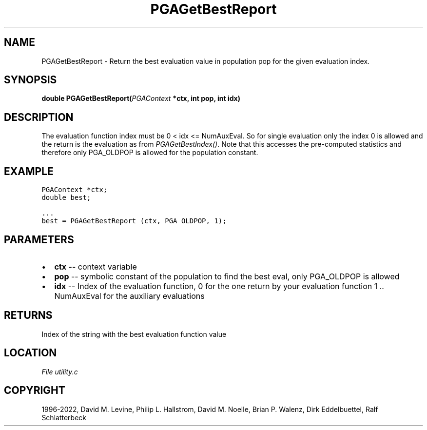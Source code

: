 .\" Man page generated from reStructuredText.
.
.
.nr rst2man-indent-level 0
.
.de1 rstReportMargin
\\$1 \\n[an-margin]
level \\n[rst2man-indent-level]
level margin: \\n[rst2man-indent\\n[rst2man-indent-level]]
-
\\n[rst2man-indent0]
\\n[rst2man-indent1]
\\n[rst2man-indent2]
..
.de1 INDENT
.\" .rstReportMargin pre:
. RS \\$1
. nr rst2man-indent\\n[rst2man-indent-level] \\n[an-margin]
. nr rst2man-indent-level +1
.\" .rstReportMargin post:
..
.de UNINDENT
. RE
.\" indent \\n[an-margin]
.\" old: \\n[rst2man-indent\\n[rst2man-indent-level]]
.nr rst2man-indent-level -1
.\" new: \\n[rst2man-indent\\n[rst2man-indent-level]]
.in \\n[rst2man-indent\\n[rst2man-indent-level]]u
..
.TH "PGAGetBestReport" "3" "2023-01-09" "" "PGAPack"
.SH NAME
PGAGetBestReport \- Return the best evaluation value in population pop for the given evaluation index. 
.SH SYNOPSIS
.B double  PGAGetBestReport(\fI\%PGAContext\fP  *ctx, int  pop, int  idx) 
.sp
.SH DESCRIPTION
.sp
The evaluation function index must be 0 < idx <= NumAuxEval. So for
single evaluation only the index 0 is allowed and the return is the
evaluation as from \fI\%PGAGetBestIndex()\fP\&. Note that this
accesses the pre\-computed statistics and therefore only PGA_OLDPOP
is allowed for the population constant.
.SH EXAMPLE
.sp
.nf
.ft C
PGAContext *ctx;
double best;

\&...
best = PGAGetBestReport (ctx, PGA_OLDPOP, 1);
.ft P
.fi

 
.SH PARAMETERS
.IP \(bu 2
\fBctx\fP \-\- context variable 
.IP \(bu 2
\fBpop\fP \-\- symbolic constant of the population to find the best eval, only PGA_OLDPOP is allowed 
.IP \(bu 2
\fBidx\fP \-\- Index of the evaluation function, 0 for the one return by your evaluation function 1 .. NumAuxEval for the auxiliary evaluations 
.SH RETURNS
Index of the string with the best evaluation function value
.SH LOCATION
\fI\%File utility.c\fP
.SH COPYRIGHT
1996-2022, David M. Levine, Philip L. Hallstrom, David M. Noelle, Brian P. Walenz, Dirk Eddelbuettel, Ralf Schlatterbeck
.\" Generated by docutils manpage writer.
.
